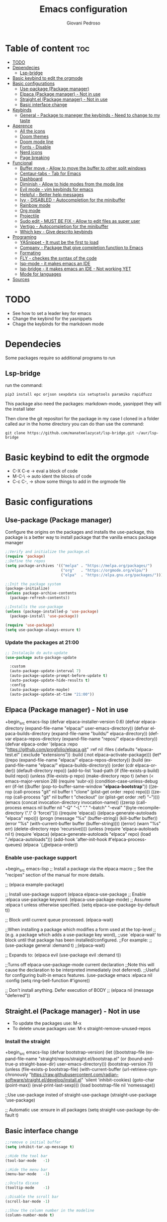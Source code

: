 #+title: Emacs configuration
#+author: Giovani Pedroso
#+LANGUAGE:  en
#+OPTIONS: toc:3

* Table of content :toc:
- [[#todo][TODO]]
- [[#dependecies][Dependecies]]
  - [[#lsp-bridge][Lsp-bridge]]
- [[#basic-keybind-to-edit-the-orgmode][Basic keybind to edit the orgmode]]
- [[#basic-configurations][Basic configurations]]
  - [[#use-package-package-manager][Use-package (Package manager)]]
  - [[#elpaca-package-manager---not-in-use][Elpaca (Package manager) - Not in use]]
  - [[#straightel-package-manager---not-in-use][Straight.el (Package manager) - Not in use]]
  - [[#basic-interface-change][Basic interface change]]
- [[#keybinds][Keybinds]]
  - [[#general---package-to-maneger-the-keybinds---need-to-change-to-my-taste][General - Package to maneger the keybinds - Need to change to my taste]]
- [[#aperence][Aperence]]
  - [[#all-the-icons][All the icons]]
  - [[#doom-themes][Doom themes]]
  - [[#doom-mode-line][Doom mode line]]
  - [[#fonts---disable][Fonts - Disable]]
  - [[#nerd-icons][Nerd icons]]
  - [[#page-breaking][Page breaking]]
- [[#funcional][Funcional]]
  - [[#buffer-move---allow-to-move-the-buffer-to-other-split-windows][Buffer move - Allow to move the buffer to other split windows]]
  - [[#centaur-tabs---tab-for-emacs][Centaur-tabs - Tab for Emacs]]
  - [[#dashboard][Dashboard]]
  - [[#diminish---allow-to-hide-modes-from-the-mode-line][Diminish - Allow to hide modes from the mode line]]
  - [[#evil-mode---vim-keybinds-for-emacs][Evil mode - vim keybinds for emacs]]
  - [[#helpful---better-help-messages][Helpful - Better help messages]]
  - [[#ivy---disabled---autocompletion-for-the-minibuffer][Ivy - DISABLED - Autocompletion for the minibuffer]]
  - [[#rainbow-mode][Rainbow mode]]
  - [[#org-mode][Org mode]]
  - [[#projectile][Projectile]]
  - [[#sudo-edit---must-be-fix---allow-to-edit-files-as-super-user][Sudo edit - MUST BE FIX - Allow to edit files as super user]]
  - [[#vertigo---autocompletion-for-the-minibuffer][Vertigo - Autocompletion for the minibuffer]]
  - [[#which-key---give-descrito-keybinds][Which key - Give descrito keybinds]]
- [[#programing][Programing]]
  - [[#yasnippet---it-must-be-the-first-to-load][YASnippet - It must be the first to load]]
  - [[#company---package-that-give-completion-function-to-emacs][Company - Package that give completion function to Emacs]]
  - [[#formating][Formating]]
  - [[#fly---checkes-the-syntax-of-the-code][FLY - checkes the syntax of the code]]
  - [[#lsp-mode---it-makes-emacs-an-ide][lsp-mode - it makes emacs an IDE]]
  - [[#lsp-bridge---it-makes-emacs-an-ide---not-working-yet][lsp-bridge - it makes emacs an IDE - Not working YET]]
  - [[#mode-for-languages][Mode for languages]]
- [[#sources][Sources]]

* TODO

+ See how to set a leader key for emacs
+ Change the keybind for the yasnippets
+ Chage the keybinds for the markdown mode

* Dependecies 

Some packages require so additional programs to run

** Lsp-bridge

run the command:

#+begin_src shell
pip3 install epc orjson sexpdata six setuptools paramiko rapidfuzz 
#+end_src

This package also need the packages: markdown-mode, yasnippet they will the install later

Then clone the git repositori for the package in my case I cloned in a folder called aur in the home directory you can do than use the command: 

#+begin_src shell
git clone https://github.com/manateelazycat/lsp-bridge.git ~/aur/lsp-bridge
#+end_src

* Basic keybind to edit the orgmode

+ C-X C-e -> eval a block of code
+ M-C-\ -> auto ident the blocks of code
+ C-c C-, -> show some things to add in the orgmode file 

* Basic configurations
** Use-package (Package manager) 

Configure the origins on the packages and installs the use-package, this package is a better way to install package that the vanilla emacs package manager

#+begin_src emacs-lisp
  ;;Verify and initialize the package.el
  (require 'package)
  ;;Define the repos
  (setq package-archives '(("melpa" . "https://melpa.org/packages/")
                           ("org"   . "https://orgmode.org/elpa/")
                           ("elpa"  . "https://elpa.gnu.org/packages/")))

  ;;Init the package system
  (package-initialize)
  (unless package-archive-contents
    (package-refresh-contents))

  ;;Installs the use-package
  (unless (package-installed-p 'use-package)
    (package-install 'use-package))

  (require 'use-package)
  (setq use-package-always-ensure t)
#+end_src

*** Update the packages at 21:00


#+begin_src emacs-lisp
  ;; Instalação do auto-update
  (use-package auto-package-update

    :custom
    (auto-package-update-interval 7)
    (auto-package-update-prompt-before-update t)
    (auto-package-update-hide-results t)
    :config
    (auto-package-update-maybe)
    (auto-package-update-at-time "21:00"))

#+end_src

** Elpaca (Package manager) - Not in use

+begin_src emacs-lisp
  (defvar elpaca-installer-version 0.6)
  (defvar elpaca-directory (expand-file-name "elpaca/" user-emacs-directory))
  (defvar elpaca-builds-directory (expand-file-name "builds/" elpaca-directory))
  (defvar elpaca-repos-directory (expand-file-name "repos/" elpaca-directory))
  (defvar elpaca-order '(elpaca :repo "https://github.com/progfolio/elpaca.git"
                                :ref nil
                                :files (:defaults "elpaca-test.el" (:exclude "extensions"))
                                :build (:not elpaca--activate-package)))
  (let* ((repo  (expand-file-name "elpaca/" elpaca-repos-directory))
         (build (expand-file-name "elpaca/" elpaca-builds-directory))
         (order (cdr elpaca-order))
         (default-directory repo))
    (add-to-list 'load-path (if (file-exists-p build) build repo))
    (unless (file-exists-p repo)
      (make-directory repo t)
      (when (< emacs-major-version 28) (require 'subr-x))
      (condition-case-unless-debug err
          (if-let ((buffer (pop-to-buffer-same-window "*elpaca-bootstrap*"))
                   ((zerop (call-process "git" nil buffer t "clone"
                                         (plist-get order :repo) repo)))
                   ((zerop (call-process "git" nil buffer t "checkout"
                                         (or (plist-get order :ref) "--"))))
                   (emacs (concat invocation-directory invocation-name))
                   ((zerop (call-process emacs nil buffer nil "-Q" "-L" "." "--batch"
                                         "--eval" "(byte-recompile-directory \".\" 0 'force)")))
                   ((require 'elpaca))
                   ((elpaca-generate-autoloads "elpaca" repo)))
              (progn (message "%s" (buffer-string)) (kill-buffer buffer))
            (error "%s" (with-current-buffer buffer (buffer-string))))
        ((error) (warn "%s" err) (delete-directory repo 'recursive))))
    (unless (require 'elpaca-autoloads nil t)
      (require 'elpaca)
      (elpaca-generate-autoloads "elpaca" repo)
      (load "./elpaca-autoloads")))
  (add-hook 'after-init-hook #'elpaca-process-queues)
  (elpaca `(,@elpaca-order))
#+end_src

*** Enable use-package support

+begin_src emacs-lisp
  ;; Install a package via the elpaca macro
  ;; See the "recipes" section of the manual for more details.

  ;; (elpaca example-package)

  ;; Install use-package support
  (elpaca elpaca-use-package
          ;; Enable :elpaca use-package keyword.
          (elpaca-use-package-mode)
          ;; Assume :elpaca t unless otherwise specified.
          (setq elpaca-use-package-by-default t))

  ;; Block until current queue processed.
  (elpaca-wait)

  ;;When installing a package which modifies a form used at the top-level
  ;;(e.g. a package which adds a use-package key word),
  ;;use `elpaca-wait' to block until that package has been installed/configured.
  ;;For example:
  ;;(use-package general :demand t)
  ;;(elpaca-wait)

  ;; Expands to: (elpaca evil (use-package evil :demand t))

  ;;Turns off elpaca-use-package-mode current declaration
  ;;Note this will cause the declaration to be interpreted immediately (not deferred).
  ;;Useful for configuring built-in emacs features.
  (use-package emacs :elpaca nil :config (setq ring-bell-function #'ignore))

  ;; Don't install anything. Defer execution of BODY
  ;; (elpaca nil (message "deferred"))
#+end_src

** Straight.el (Package manager) - Not in use


+ To update the packages use: M-x
+ To delete unuse packages use: M-x straight-remove-unused-repos

*** Install the straight

+begin_src emacs-lisp
  (defvar bootstrap-version)
  (let ((bootstrap-file
         (expand-file-name
          "straight/repos/straight.el/bootstrap.el"
          (or (bound-and-true-p straight-base-dir)
              user-emacs-directory)))
        (bootstrap-version 7))
    (unless (file-exists-p bootstrap-file)
      (with-current-buffer
          (url-retrieve-synchronously
           "https://raw.githubusercontent.com/radian-software/straight.el/develop/install.el"
           'silent 'inhibit-cookies)
        (goto-char (point-max))
        (eval-print-last-sexp)))
    (load bootstrap-file nil 'nomessage))

  ;;Use use-package insted of straight-use-package
  (straight-use-package 'use-package)

  ;; Automatic use :ensure in all packages
  (setq straight-use-package-by-default t)
#+end_src

** Basic interface change

#+begin_src emacs-lisp
  ;;remove o initial buffer
  (setq inhibit-tar.up-message t)

  ;;Hide the tool bar
  (tool-bar-mode   -1)

  ;;Hide the menu bar
  (menu-bar-mode   -1)                 

  ;;Oculta dicase
  (tooltip-mode    -1)                 

  ;;Disable the scroll bar
  (scroll-bar-mode -1)                

  ;;Show the column number in the modeline
  (column-number-mode t)              

  ;;Self closing ()  [] ""
  (electric-pair-mode 1)

  ;;Enable the highlight line
  (global-hl-line-mode t)

  (kill-buffer)                            

  ;;Set the lines on in the relative mode
  (setq display-line-numbers-type 'relative) 
  (global-display-line-numbers-mode)

  ;;Disable the suspend frame
  (global-unset-key (kbd "C-z"))

  (delete-selection-mode t) 

  ;;disable num lines for the modes:
  (dolist (mode '(org-mode-hook
                  vterm-mode-hook
                  term-mode-hook
                  shell-mode-hook
                  treemacs-mode-hook
                 eshell-mode-hook))
    (add-hook mode (lambda () (display-line-numbers-mode 0))))

  ;;Smoth scroll
  (setq mouse-wheel-scroll-amount '(8 ((shift) . 1)) 
        mouse-wheel-progressive-speed nil            
        mouse-wheel-follow-mouse 't                  
        scroll-step 1)                               

  ;;Broke line
  (global-visual-line-mode t)

  ;;Space in the boards
  (set-fringe-mode 0)

  ;;Cursor type
  (setq-default cursor-type 'box)

  (setq backup-directory-alist `(("." . "~/.saves")))
#+end_src

* Keybinds
** General - Package to maneger the keybinds - Need to change to my taste

#+begin_src emacs-lisp
  (use-package general
    :ensure t
    :config
    (general-evil-setup)

    ;; set up 'SPC' as the global leader key
    (general-create-definer space-leader
      :states '(normal insert visual emacs)
      :keymaps 'override
      :prefix "SPC" ;; set leader
      :global-prefix "M-SPC") ;; access leader in insert mode

    (space-leader
     "p" '(:ignore t :wk "Programming"))

    (space-leader
     "b" '(:ignore t :wk "buffer")
     "b b" '(switch-to-buffer :wk "Switch buffer")
     ;;"b i" '(switch-to    (use-package python-mode
      ;;:hook (python-mode . lsp-deferred)
      ;:custom
      ;; NOTE: Set these if Python 3 is called "python3" on your system!
      ;; (python-shell-interpreter "python3")
      ;; (dap-python-executable "python3")
      ;(dap-python-debugger 'debugpy)
      ;:config
      ;(require 'dap-python)
     "b k" '(kill-this-buffer :wk "Kill this buffer")
     "b n" '(next-buffer :wk "Next buffer")
     "b p" '(previous-buffer :wk "Previous buffer")
     "b r" '(revert-buffer :wk "Reload buffer"))


    (space-leader
     "e" '(:ignore t :wk "Evaluate")    
     "e b" '(eval-buffer :wk "Evaluate elisp in buffer")
     "e d" '(eval-defun :wk "Evaluate defun containing or after point")
     "e e" '(eval-expression :wk "Evaluate and elisp expression")
     "e l" '(eval-last-sexp :wk "Evaluate elisp expression before point")
     "e r" '(eval-region :wk "Evaluate elisp in region")) 

    (space-leader
     "f" '(:ignore t :wk "File")    
     "f b" '(switch-to-buffer :wk "Find buffer")
     "f f" '(find-file :wk "Find finle")
     "f s" '(:ignore t :wk "Sudo with files")    
     "f s f" '(sudo-edit-find-file :wk "Sudo find file")
     "f s e" '(sudo-edit :wk "Sudo edit file"))

    (space-leader
     "x" '(execute-extended-command :wk "M-x sortcut"))


    (space-leader
     "h" '(:ignore t :wk "Help")
     "h f" '(describe-function :wk "Describe function")
     "h v" '(describe-variable :wk "Describe variable")
     "h r r" '((lambda () (interactive) (load-file "~/.config/emacs/init.el")) :wk "Reload emacs config"))
    ;;"h r r" '(reload-init-file :wk "Reload emacs config"))

    (space-leader
     "t" '(:ignore t :wk "Toggle")
     "t l" '(display-line-numbers-mode :wk "Toggle line numbers")
     "t t" '(visual-line-mode :wk "Toggle truncated lines"))     


    (space-leader
     "w" '(:ignore t :wk "Windows")
     ;; Window splits
     "w c" '(evil-window-delete :wk "Close window")
                                          ;"w n" '(evil-window-new :wk "New window")
     "w s" '(evil-window-split :wk "Horizontal split window")
     "w v" '(evil-window-vsplit :wk "Vertical split window")
     ;; Window motions
     "w m" '(evil-window-left :wk "Window left")
     "w n" '(evil-window-down :wk "Window down")
     "w e" '(evil-window-up :wk "Window up")
     "w i" '(evil-window-right :wk "Window right")
     "w w" '(evil-window-next :wk "Goto next window")
     ;; Move Windows
     "w M" '(buf-move-left :wk "Buffer move left")
     "w N" '(buf-move-down :wk "Buffer move down")
     "w E" '(buf-move-up :wk "Buffer move up")
     "w I" '(buf-move-right :wk "Buffer move right"))
    )
   #+end_src
   
* Aperence
** All the icons 

#+begin_src emacs-lisp
(use-package all-the-icons
  :ensure t
  :if (display-graphic-p))

(use-package all-the-icons-dired
  :hook (dired-mode . (lambda () (all-the-icons-dired-mode t))))
#+end_src

** Doom themes 

#+begin_src emacs-lisp
  (use-package doom-themes
    :config
    (load-theme 'doom-tomorrow-night  t))
#+end_src

** Doom mode line

#+begin_src emacs-lisp
  (use-package doom-modeline
  :ensure t
    :init (doom-modeline-mode 1))
#+end_src

** Fonts - Disable

+begin_src emacs-lisp
  (set-face-attribute 'default nil
                      :font "JetBrains Mono"
                      :height 110
                      :weight 'medium)
  (set-face-attribute 'variable-pitch nil
                      :font "Ubuntu"
                      :height 120
                      :weight 'medium)
  (set-face-attribute 'fixed-pitch nil
                      :font "JetBrains Mono"
                      :height 110
                      :weight 'medium)
  ;; Makes commented text and keywords italics.
  ;; This is working in emacsclient but not emacs.
  ;; Your font must have an italic face available.
  (set-face-attribute 'font-lock-comment-face nil
                      :slant 'italic)
  (set-face-attribute 'font-lock-keyword-face nil
                      :slant 'italic)

  ;; This sets the default font on all graphical frames created after restarting Emacs.
  ;; Does the same thing as 'set-face-attribute default' above, but emacsclient fonts
  ;; are not right unless I also add this method of setting the default font.
  (add-to-list 'default-frame-alist '(font . "JetBrains Mono-11"))

  ;; Uncomment the following line if line spacing needs adjusting.
  (setq-default line-spacing 0.12)
#+end_src

** Nerd icons

#+begin_src emacs-lisp
  (use-package nerd-icons
    :ensure t
    :custom

    ;; The Nerd Font you want to use in GUI
    ;; "Symbols Nerd Font Mono" is the default and is recommended
    ;; but you can use any other Nerd Font if you want
    (nerd-icons-font-family "Symbols Nerd Font Mono")
    )
#+end_src

** Page breaking 

#+begin_src emacs-lisp
  (use-package page-break-lines
  :ensure t
    :config
    (global-page-break-lines-mode)
    )
  #+end_src

* Funcional
** Buffer move - Allow to move the buffer to other split windows

#+begin_src emacs-lisp
  (require 'windmove)

  ;;;###autoload
  (defun buf-move-up ()
    "Swap the current buffer and the buffer above the split.
  If there is no split, ie now window above the current one, an
  error is signaled."
    ;;  "Switches between the current buffer, and the buffer above the
    ;;  split, if possible."
    (interactive)
    (let* ((other-win (windmove-find-other-window 'up))
           (buf-this-buf (window-buffer (selected-window))))
      (if (null other-win)
          (error "No window above this one")
        ;; swap top with this one
        (set-window-buffer (selected-window) (window-buffer other-win))
        ;; move this one to top
        (set-window-buffer other-win buf-this-buf)
        (select-window other-win))))

  ;;;###autoload
  (defun buf-move-down ()
    "Swap the current buffer and the buffer under the split.
  If there is no split, ie now window under the current one, an
  error is signaled."
    (interactive)
    (let* ((other-win (windmove-find-other-window 'down))
           (buf-this-buf (window-buffer (selected-window))))
      (if (or (null other-win) 
              (string-match "^ \\*Minibuf" (buffer-name (window-buffer other-win))))
          (error "No window under this one")
        ;; swap top with this one
        (set-window-buffer (selected-window) (window-buffer other-win))
        ;; move this one to top
        (set-window-buffer other-win buf-this-buf)
        (select-window other-win))))

  ;;;###autoload
  (defun buf-move-left ()
    "Swap the current buffer and the buffer on the left of the split.
  If there is no split, ie now window on the left of the current
  one, an error is signaled."
    (interactive)
    (let* ((other-win (windmove-find-other-window 'left))
           (buf-this-buf (window-buffer (selected-window))))
      (if (null other-win)
          (error "No left split")
        ;; swap top with this one
        (set-window-buffer (selected-window) (window-buffer other-win))
        ;; move this one to top
        (set-window-buffer other-win buf-this-buf)
        (select-window other-win))))

  ;;;###autoload
  (defun buf-move-right ()
    "Swap the current buffer and the buffer on the right of the split.
  If there is no split, ie now window on the right of the current
  one, an error is signaled."
    (interactive)
    (let* ((other-win (windmove-find-other-window 'right))
           (buf-this-buf (window-buffer (selected-window))))
      (if (null other-win)
          (error "No right split")
        ;; swap top with this one
        (set-window-buffer (selected-window) (window-buffer other-win))
        ;; move this one to top
        (set-window-buffer other-win buf-this-buf)
        (select-window other-win))))
#+end_src

** Centaur-tabs - Tab for Emacs

#+begin_src emacs-lisp
  (use-package centaur-tabs
    :demand
    :config
    (setq centaur-tabs-style "bar"
          centaur-tabs-set-modified-marker t

)
    (centaur-tabs-mode t)
    :bind
    ("M-n" . centaur-tabs-backward)
    ("M-e" . centaur-tabs-forward))
#+end_src

** Dashboard

#+begin_src emacs-lisp
  ;;Get the a random image to show on the dashboard
  (defun get-random-image()
    ;;Set the  directory of the images
    (setq-local directory-images "~/Pictures/Emacs-dashboard/to-show/")
    ;;Put in a list all images in the directory
    (setq-local images (directory-files directory-images nil ".png"))

    ;;Join the folder's path with the image path
    ;;and return the full path
    (concat directory-images
            ;;get a random image
            (nth (- (random (length images)) 1) images)
            ))

  (use-package dashboard
    :ensure t
    :init
    (progn;;This execult commands in the initialization process
      (setq dashboard-banner-logo-title "Quem desiste não cansa")
      (setq dashboard-set-init-info nil)
      (setq dashboard-startup-banner (get-random-image))
      (setq dashboard-set-heading-icons t)

      ;; Content is not centered by default. To center, set
      ;;This variable to t
      (setq dashboard-center-content t)
      (setq dashboard-set-file-icons t)
      ;;(setq dashboard-footer-messages '("Better than VSCoiso"))
      (setq dashboard-items '(
                              ;;(agenda . 4)
                              ;;(recents  . 6)
                              (bookmarks . 6)
                              (projects . 4)
                              ))
      )
  
    :config
    (dashboard-setup-startup-hook))
#+end_src

** Diminish - Allow to hide modes from the mode line

#+begin_src emacs-lisp
  (use-package diminish
    :ensure t
    )
#+end_src

** Evil mode - vim keybinds for emacs

#+begin_src emacs-lisp
  (use-package evil
  :ensure t
    :init
    (setq evil-want-integration t)
    (setq evil-want-keybinding nil)
    (setq evil-vsplit-window-right t)
    (setq evil-split-below-right t)
    (evil-mode)
    )
#+end_src

*** Evil collection - Expand evil mode

#+begin_src emacs-lisp
  (use-package evil-collection
    :ensure t
    :after evil
    :config
    (setq evil-collection-mode-list '(dashboard dired ibuffer))
    (evil-collection-init)

  ;; Set key bind to comment lines
    (space-leader
      "g c" '(evilnc-comment-or-uncomment-lines :wk "Comment line"))
    )
    #+end_src

*** Evil tutor - Tutorial for evil mode

#+begin_src emacs-lisp
  (use-package evil-tutor :ensure t )
#+end_src

*** ColemakDH - Change the default keybind to find the colemakedh layout

The general package does not work with this part

#+begin_src emacs-lisp
  ;;Motion keys
  (define-key evil-normal-state-map "n" 'evil-next-visual-line)
  (define-key evil-normal-state-map "e" 'evil-previous-visual-line)
  (define-key evil-normal-state-map "i" 'evil-forward-char)
  (define-key evil-normal-state-map "m" 'evil-backward-char)

  (define-key evil-visual-state-map "n" 'evil-next-line)
  (define-key evil-visual-state-map "e" 'evil-previous-line)
  (define-key evil-visual-state-map "i" 'evil-forward-char)
  (define-key evil-visual-state-map "m" 'evil-backward-char)

  (define-key evil-visual-state-map "l" 'evil-insert)
  (define-key evil-visual-state-map "y" 'evil-yank)
  (define-key evil-visual-state-map "o" 'evil-open-below )
  (define-key evil-visual-state-map "O" 'evil-open-above )

  ;;Motion keys
  ;;Functions keys
  (define-key evil-normal-state-map "l" 'evil-insert)
  (define-key evil-normal-state-map "y" 'evil-yank)
  (define-key evil-normal-state-map "o" 'evil-open-below )
  (define-key evil-normal-state-map "O" 'evil-open-above )

  ;;(global-set-key (kbd "g c") 'evilnc-comment-or-uncomment-lines)

  (global-set-key (kbd "C-c <tab>") 'yas-expand)
#+end_src

** Helpful - Better help messages

#+begin_src emacs-lisp
  (use-package helpful
    :ensure t
    :config
    (space-leader
     "h" '(:ignore t :wk "Help")
     "h k" '(helpful-key :wk "Help keybind")
     "h c" '(helpful-callable :wk "Help function")
     "h v" '(helpful-variable :wk "Help variable"))
    )
#+end_src

** Ivy - DISABLED - Autocompletion for the minibuffer
*** Counsel - Add funtionality to Ivy

+begin_src emacs-lisp
(use-package counsel
:after ivy
:config (counsel-mode))
#+end_src

*** Ivy 

+begin_src emacs-lisp
(use-package ivy
:bind
;; ivy-resume resumes the last Ivy-based completion.
(("C-c C-r" . ivy-resume)
("C-x B" . ivy-switch-buffer-other-window))
:custom
(setq ivy-use-virtual-buffers t)
(setq ivy-count-format "(%d/%d) ")
(setq enable-recursive-minibuffers t)
:config
(ivy-mode))
#+end_src

*** All the iconst ivyr rich

+begin_src emacs-lisp
(use-package all-the-icons-ivy-rich
:ensure t
:init (all-the-icons-ivy-rich-mode 1))
#+end_src>

*** Ivy-rich - Add funtionality to Ivy
+begin_src emacs-lisp
(use-package ivy-rich
:after ivy
:ensure t
:init (ivy-rich-mode 1) ;; this gets us descriptions in M-x.
:custom
(ivy-virtual-abbreviate 'full
ivy-rich-switch-buffer-align-virtual-buffer t
ivy-rich-path-style 'abbrev)
:config
(ivy-set-display-transformer 'ivy-switch-buffer
'ivy-rich-switch-buffer-transformer))
#+end_src
** Rainbow mode 

#+begin_src emacs-lisp
  (use-package rainbow-mode
    :ensure
    :hook org-mode prog-mode
    )
#+end_src

** Org mode
*** Basic config

#+begin_src emacs-lisp
   (defun efs/org-mode-setup ()
     (org-indent-mode)
     (variable-pitch-mode 1)
     (visual-line-mode 1))
   ;;Automatic display images in the orgmode
   (setq org-startup-with-inline-images t)
   (use-package org
     :pin org
     :commands (org-capture org-agenda)
     :hook
  (org-mode . efs/org-mode-setup)
  (org-mode . org-toggle-inline-images)
    )
#+end_src

*** Centralize text

#+begin_src emacs-lisp
  (defun efs/org-mode-visual-fill ()
    (setq visual-fill-column-width 120
          visual-fill-column-center-text t)
    (visual-fill-column-mode 1))

  (use-package visual-fill-column
    :hook (org-mode . efs/org-mode-visual-fill))

  (with-eval-after-load 'org
    (org-babel-do-load-languages
     'org-babel-load-languages
     '((emacs-lisp . t)
       (python . t)))
    (push '("conf-unix" . conf-unix) org-src-lang-modes))
#+end_src

*** Change the sizes of the headers


#+begin_src emacs-lisp
  ;;   Set faces for heading levels
  (dolist (face '((org-level-1 . 1.4)
                  (org-level-2 . 1.3)
                  (org-level-3 . 1.2)
                  (org-level-4 . 1.1)
                  (org-level-5 . 1.1)
                  (org-level-6 . 1.1)
                  (org-level-7 . 1.1)
                  (org-level-8 . 1.1)))
    (set-face-attribute (car face) nil :font "Monospace" :weight 'regular :height (cdr face)))

  ;; Ensure that anything that should be fixed-pitch in Org files appears that way
  (set-face-attribute 'org-block nil    :foreground nil :inherit 'fixed-pitch)
  (set-face-attribute 'org-table nil    :inherit 'fixed-pitch)
  (set-face-attribute 'org-formula nil  :inherit 'fixed-pitch)
  (set-face-attribute 'org-code nil     :inherit '(shadow fixed-pitch))
  (set-face-attribute 'org-table nil    :inherit '(shadow fixed-pitch))
  (set-face-attribute 'org-verbatim nil :inherit '(shadow fixed-pitch))
  (set-face-attribute 'org-special-keyword nil :inherit '(font-lock-comment-face fixed-pitch))
  (set-face-attribute 'org-meta-line nil :inherit '(font-lock-comment-face fixed-pitch))
  (set-face-attribute 'org-checkbox nil  :inherit 'fixed-pitch)
  (set-face-attribute 'line-number nil :inherit 'fixed-pitch)
  (set-face-attribute 'line-number-current-line nil :inherit 'fixed-pitch)
#+end_src

*** Customizations

#+begin_src emacs-lisp
  (setq org-startup-folded t)
  (setq org-startup-indented t)
  (setq org-startup-with-inline-images t)
  (use-package org-bullets
    :ensure t
    :hook (org-mode . org-bullets-mode)
    :custom
    (org-bullets-bullet-list '("◉" "○" "●" "○" "●" "○" "●"))
    )

  (use-package org-superstar
    :ensure t
    :config
    (add-hook 'org-mode-hook (lambda () (org-superstar-mode 1))))

#+end_src

*** Disable auto ident in orgmoce

#+begin_src emacs-lisp
  (electric-indent-mode -1)
#+end_src

*** Enabling Table of Contents

#+begin_src emacs-lisp
  (use-package toc-org
    :ensure
    :commands toc-org-enable
    :init (add-hook 'org-mode-hook 'toc-org-enable))
#+end_src

*** Enabling Org Bullets

Org-bullets gives us attractive bullets rather than asterisks.

#+begin_src emacs-lisp
  (add-hook 'org-mode-hook 'org-indent-mode)
  (use-package org-bullets :ensure)
  (add-hook 'org-mode-hook (lambda () (org-bullets-mode 1)))
#+end_src

*** Config the templetes (<el, <py, <cpp)

#+begin_src emacs-lisp
  (with-eval-after-load 'org
    ;; This is needed as of Org 9.2
    (require 'org-tempo)
    (add-to-list 'org-structure-template-alist '("sh" . "src shell"))
    (add-to-list 'org-structure-template-alist '("cpp" . "src cpp"))
    (add-to-list 'org-structure-template-alist '("el" . "src emacs-lisp"));
    (add-to-list 'org-structure-template-alist '("py" . "src python"))
    (add-to-list 'org-structure-template-alist '("js" . "src js"))
    ;;C doenst work yet
    ;;(add-to-list 'org-structure-template-alist '("c" . "src C"))
    )
  ;;remove the massage ask you to exec the command
  (setq org-confirm-babel-evaluate nil)
#+end_src

** Projectile

#+begin_src emacs-lisp
  (use-package projectile 
    :ensure
    :config
    (projectile-mode 1) 
    )
#+end_src

** Sudo edit - MUST BE FIX - Allow to edit files as super user

#+begin_src emacs-lisp
  (use-package sudo-edit
    :ensure t
    :config
    (space-leader
     "f s" '(:ignore t :wk "Sudo with files")    
     "f s f" '(sudo-edit-find-file :wk "Sudo find file")
     "f s e" '(sudo-edit :wk "Sudo edit file"))
    )
#+end_src

** Vertigo - Autocompletion for the minibuffer

#+begin_src emacs-lisp
(use-package vertico
:init
(vertico-mode)
;; Different scroll margin
;; (setq vertico-scroll-margin 0)
;; Show more candidates
;; (setq vertico-count 20)
;; Grow and shrink the Vertico minibuffer
;; (setq vertico-resize t)
;; Optionally enable cycling for `vertico-next' and `vertico-previous'.
;; (setq vertico-cycle t)
)

;; Optionally use the `orderless' completion style. See
;; `+orderless-dispatch' in the Consult wiki for an advanced Orderless style
;; dispatcher. Additionally enable `partial-completion' for file path
;; expansion. `partial-completion' is important for wildcard support.
;; Multiple files can be opened at once with `find-file' if you enter a
;; wildcard. You may also give the `initials' completion style a try.
(use-package orderless
:init
;; Configure a custom style dispatcher (see the Consult wiki)
;; (setq orderless-style-dispatchers '(+orderless-dispatch)
;;       orderless-component-separator #'orderless-escapable-split-on-space)
(setq completion-styles '(orderless)
read-buffer-completion-ignore-case t
completion-category-defaults nil
completion-category-overrides '((file (styles partial-completion)))))

;; Persist history over Emacs restarts. Vertico sorts by history position.
(use-package savehist
:init
(savehist-mode))
;; A few more useful configurations...
(use-package emacs
:init
;; Add prompt indicator to `completing-read-multiple'.
;; Alternatively try `consult-completing-read-multiple'.
(defun crm-indicator (args)
(cons (concat "[CRM] " (car args)) (cdr args)))
(advice-add #'completing-read-multiple :filter-args #'crm-indicator)

;; Do not allow the cursor in the minibuffer prompt
(setq minibuffer-prompt-properties
'(read-only t cursor-intangible t face minibuffer-prompt))
(add-hook 'minibuffer-setup-hook #'cursor-intangible-mode)

;; Emacs 28: Hide commands in M-x which do not work in the current mode.
;; Vertico commands are hidden in normal buffers.
;; (setq read-extended-command-predicate
;;       #'command-completion-default-include-p)

;; Enable recursive minibuffers
(setq enable-recursive-minibuffers t))
#+end_src

** Which key - Give descrito keybinds

#+begin_src emacs-lisp
  (use-package which-key
    :ensure
    :init
    (which-key-mode 1)
    :config
    (setq which-key-side-window-location 'bottom
          which-key-sort-order #'which-key-key-order-alpha
          which-key-sort-uppercase-first nil
          which-key-add-column-padding 1
          which-key-max-display-columns nil
          which-key-min-display-lines 6
          which-key-side-window-slot -10
          which-key-side-window-max-height 0.25
          which-key-idle-delay 0.8
          which-key-max-description-length 25
          which-key-allow-imprecise-window-fit nil
          which-key-separator " → " ))
#+end_src

* Programing
** YASnippet - It must be the first to load

This package add snippets to the emacs for more info access the [[https://github.com/joaotavora/yasnippet][github of the project]], if you have difficults to use the snippet toggle the menu bar to the the options using the command M-x toggle-menu-bar-mode-from-frame

#+begin_src emacs-lisp
(use-package yasnippet
:ensure t
)

(use-package yasnippet-snippets
:ensure t
)
;;Activate the snippets
(yas-global-mode t)

;;Set a key to see all the snippets
(global-set-key (kbd "C-h y") 'yas-describe-tables)
#+end_src>

** Company - Package that give completion function to Emacs

#+begin_src emacs-lisp
  (use-package company
    :ensure t
    :diminish
    :after
    lsp-mode
    :hook
    (lsp-mode . company-mode)
    :bind
    (:map company-active-map
          ("<tab>" . company-select-next))
    ;;(:map lsp-mode-map
    ;;      ("<tab>" . company-select-next))
  ;;:config
  ;;(define-key company-active-map (kbd "<tab>") 'company-select-next)
    :custom
    (company-begin-commands '(self-insert-command))
    (company-idle-delay .1)
    (company-minimum-prefix-length 1)
    (company-show-numbers t)
    (company-tooltip-align-annotations 't)
    (global-company-mode t))

  (use-package company-box
    :ensure t
    :after company
    :diminish
    :hook (company-mode . company-box-mode))
#+end_src

** Formating
*** Prettier - for formating the webmode

#+begin_src emacs-lisp
  (use-package prettier
    :ensure t
    :hook
    ((mhtml-mode json-mode css-mode ts-mode scss-mode rjsx-mode js2-mode web-mode) . prettier-mode))
#+end_src

** FLY - checkes the syntax of the code

#+begin_src emacs-lisp
  (use-package flycheck
    :ensure t
    :defer t
    :diminish ;; Does not show in the mode line as a mode
    :init (global-flycheck-mode))
#+end_src

** lsp-mode - it makes emacs an IDE

#+begin_src emacs-lisp
  (use-package lsp-mode
    :ensure t
    :commands
    ;;Activate the package when this functions are called
    (lsp lsp-deferred)
    :hook
    (lsp-mode . efs/lsp-mode-setup)
    ;;Init lsp for the modes:
    (c-mode . lsp-deferred)
    (c-mode . lsp-deferred)
    (csharp-mode . lsp-deferred)
    (c++-mode . lsp-deferred)
    (rust-mode . lsp-deferred)
    ;;(typescript-mode . lsp-deferred)
    (css-mode . lsp-deferred)
    (scss-mode . lsp-deferred)
    (svelte-mode . lsp-deferred)
    (dockerfile-mode . lsp-deferred)
    (yaml-mode . lsp-deferred)
    :init
    (setq lsp-keymap-prefix "C-l")  ;; Or 'C-l', 's-l'
    :config
    (setq lsp-log-io nil);;don't log everthing = speed
    ;;Sometimes the lsp stop for no reason
    ;;this will restart it
    (setq lsp-restart 'auto-restart)
    ;;Give the presscription of
    ;;the keys pressed using the
    ;;which-key packge
    (lsp-enable-which-key-integration t))

  ;;Avoid the lsp breaks the emacs
  (setq gc-cons-threshold 10000000)
  (setq read-process-output-max (* 1024 1024))

#+end_src

** lsp-bridge - it makes emacs an IDE - Not working YET

+begin_src emacs-lisp
  (add-to-list 'load-path "~/aur/lsp-bridge")
(require 'lsp-bridge)
#+end_src

** Mode for languages
*** C# mode

#+begin_src emacs-lisp

#+end_src

*** CSS/SCSS mode - MUST BE FIXED

+begin_src emacs-lisp
  (use-package css-mode
    :mode "\\.css\\'")

  (use-package scss-mode
    :mode "\\.scss\\'")
#+end_src

*** Dockerfile mode

#+begin_src emacs-lisp
  (use-package dockerfile-mode :ensure t)
#+end_src

*** Javascript mode - Not in use, I'm using web mode insted
**** RJSX

+begin_src emacs-lisp
(use-package rjsx-mode
:ensure t
:mode "\\.js\\'")
#+end_src

**** Tide

+begin_src emacs-lisp
(defun setup-tide-mode ()
(interactive)
(tide-setup)
(flycheck-mode +1)
(setq flycheck-check-syntax-automatically '(save mode-enabled))
(eldoc-mode +1)
(tide-hl-identifier-mode +1)
;; company is an optional dependency. You have to
;; install it separately via package-install
;; `M-x package-install [ret] company`
(company-mode +1))

;; aligns annotation to the right hand side
(setq company-tooltip-align-annotations t)

;; formats the buffer before saving
(add-hook 'before-save-hook 'tide-format-before-save)


;typescripte config
;
;(require 'web-mode)
(add-to-list 'auto-mode-alist '("\\.tsx\\'" . web-mode))
(add-hook 'web-mode-hook
(lambda ()
(when (string-equal "tsx" (file-name-extension buffer-file-name))
(setup-tide-mode))))

;; enable typescript - tslint checker
(flycheck-add-mode 'typescript-tslint 'web-mode)

(add-hook 'typescript-mode-hook #'setup-tide-mode)

(use-package tide
:ensure t
:after (rjsx-mode company flycheck)
:hook (rjsx-mode . setup-tide-mode))
#+end_src

*** JSON mode

#+begin_src emacs-lisp
  ;; json-mode
  (use-package json-mode
    :ensure t)
#+end_src

*** Markdown node

#+begin_src emacs-lisp
(use-package markdown-mode
  :ensure t
  :mode ("README\\.md\\'" . gfm-mode)
  :init (setq markdown-command "multimarkdown")
  :bind (:map markdown-mode-map
         ("C-c C-e" . markdown-do)))
#+end_src

*** Python


+ python-shell-send-region

#+begin_src emacs-lisp
  (use-package python-mode
    ;; It's already installed
    :ensure nil
    :hook 
    (python-mode . lsp-deferred)
  :config 
    (programming-bindins
     "p" '(:ignore t :wk "Python")
     "p s" '(switch-to-buffer :wk "Opens a python shell"))

    ;;:hook (python-mode . lsp-deferred)
    ;; NOTE: Set these if Python 3 is called "python3" on your system!
    ;; (python-shell-interpreter "python3")
    ;; (dap-python-executable "python3")
    ;;(dap-python-debugger 'debugpy)
    ;;:config
    ;;(require 'dap-python)
    )
#+end_src

*** Rust mode

#+begin_src emacs-lisp
  (use-package rust-mode
    :ensure t)
#+end_src

*** Svelte mode

#+begin_src emacs-lisp
  (use-package svelte-mode
    :ensure t
    )
#+end_src

*** Typescript mode- Not in use, I'm using web mode insted


#+begin_src emacs-lisp

(use-package typescript-mode
:mode "\\.ts\\'"
:hook
;;Start the lsp when the enter in the type script mode
(typescript-mode . lsp-deferred)
:config
(setq typescript-indent-level 2)
;;Installs the dap for node applications
(require 'dap-node)
(dap-node-setup))
#+end_src

*** Web mode - mode for html, ts, tsx, js, svelte, etc

#+begin_src emacs-lisp
  (setq-default tab-width 2)
  (setq indent-tabs-mode nil)
  (defun luke/webmode-hook ()
    "Webmode configurations."
    (setq web-mode-enable-comment-annotation t)
    (setq web-mode-markup-indent-offset 2)
    (setq web-mode-code-indent-offset 2)
    (setq web-mode-css-indent-offset 2)
    (setq web-mode-attr-indent-offset 0)
    (setq web-mode-enable-auto-indentation t)
    (setq web-mode-enable-auto-closing t)
    (setq web-mode-enable-auto-pairing t)
    (setq web-mode-enable-css-colorization t)
    )
  (use-package web-mode
    :ensure t
    :mode (;;("\\.js\\'" . web-mode)
           ("\\.jsx\\'" . web-mode)
           ("\\.js\\'" . web-mode)
           ;;("\\.ts\\'" . web-mode)
           ;;("\\.tsx\\'" . web-mode)
           ("\\.svelte\\'" . web-mode)
           ;;Was confiliting with lsp
           ;;("\\.css\\'" . web-mode)
           ("\\.html\\'" . web-mode))
    :commands web-mode
    :hook
    (web-mode . luke/webmode-hook)
    (web-mode . lsp-deferred)
    )
#+end_src

*** Yalm mode

#+begin_src emacs-lisp
  (use-package yaml-mode
    :ensure t
    )
#+end_src 

* Sources

To make this config file I used:

+ [[https://www.youtube.com/watch?v=d1fgypEiQkE&list=PL5--8gKSku15e8lXf7aLICFmAHQVo0KXX&index=2][DistroTube emacs tutorials]]
+ [Systemcrafters tutorials]]
